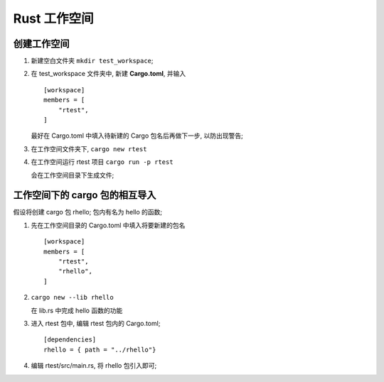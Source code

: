 =============
Rust 工作空间
=============

创建工作空间
============

#. 新建空白文件夹 ``mkdir test_workspace``;

#. 在 test_workspace 文件夹中, 新建 **Cargo.toml**, 并输入

   ::

      [workspace]
      members = [
          "rtest",
      ]

   最好在 Cargo.toml 中填入待新建的 Cargo 包名后再做下一步, 以防出现警告;
   
#. 在工作空间文件夹下, ``cargo new rtest``


#. 在工作空间运行 rtest 项目 ``cargo run -p rtest``

   会在工作空间目录下生成文件;

工作空间下的 cargo 包的相互导入
===============================

假设将创建 cargo 包 rhello; 包内有名为 hello 的函数;

#. 先在工作空间目录的 Cargo.toml 中填入将要新建的包名

   ::

      [workspace]
      members = [
          "rtest",
          "rhello",
      ]

#. ``cargo new --lib rhello``

   在 lib.rs 中完成 hello 函数的功能

#. 进入 rtest 包中, 编辑 rtest 包内的 Cargo.toml;

   ::

      [dependencies]
      rhello = { path = "../rhello"}

#. 编辑 rtest/src/main.rs, 将 rhello 包引入即可;
